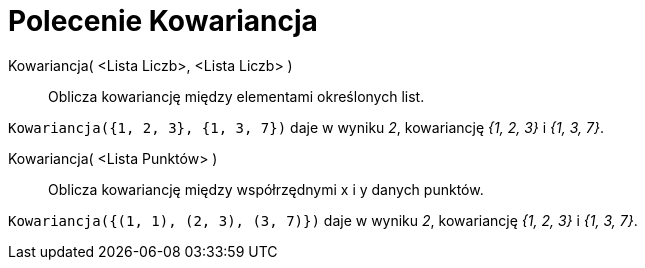 = Polecenie Kowariancja
:page-en: commands/Covariance
ifdef::env-github[:imagesdir: /en/modules/ROOT/assets/images]

Kowariancja( <Lista Liczb>, <Lista Liczb> )::
  Oblicza kowariancję między elementami określonych list.

[EXAMPLE]
====

`++Kowariancja({1, 2, 3}, {1, 3, 7})++` daje w wyniku _2_, kowariancję _{1, 2, 3}_ i _{1, 3, 7}_.

====

Kowariancja( <Lista Punktów> )::
  Oblicza kowariancję między współrzędnymi x i y danych punktów.

[EXAMPLE]
====

`++Kowariancja({(1, 1), (2, 3), (3, 7)})++` daje w wyniku _2_, kowariancję _{1, 2, 3}_ i _{1, 3, 7}_.

====
